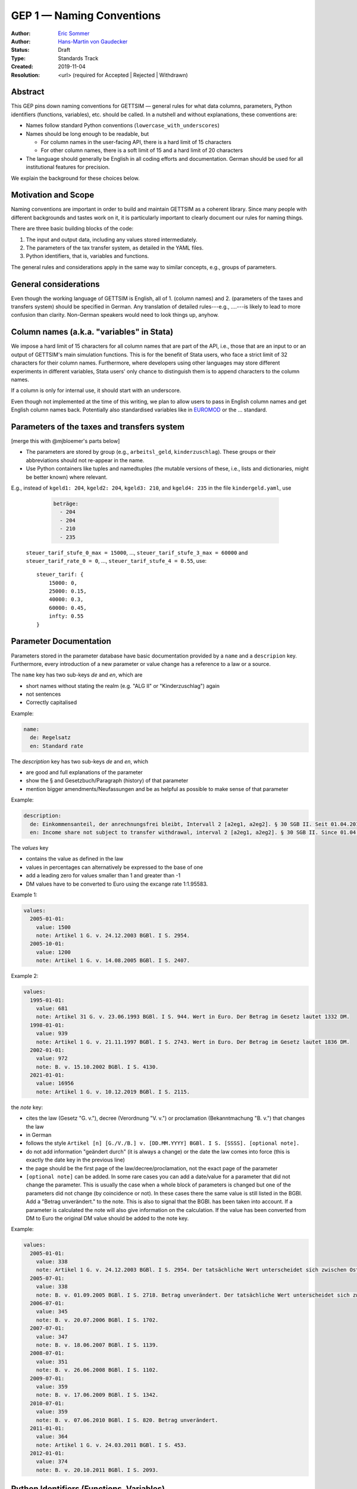 .. _gep-1:

==========================
GEP 1 — Naming Conventions
==========================

:Author: `Eric Sommer <https://github.com/Eric-Sommer>`_
:Author: `Hans-Martin von Gaudecker <https://github.com/hmgaudecker>`_
:Status: Draft
:Type: Standards Track
:Created: 2019-11-04
:Resolution: <url> (required for Accepted | Rejected | Withdrawn)


Abstract
--------

This GEP pins down naming conventions for GETTSIM — general rules for what data columns,
parameters, Python identifiers (functions, variables), etc. should be called. In a
nutshell and without explanations, these conventions are:

* Names follow standard Python conventions (``lowercase_with_underscores``)
* Names should be long enough to be readable, but

  - For column names in the user-facing API, there is a hard limit of 15 characters
  - For other column names, there is a soft limit of 15 and a hard limit of 20 characters

* The language should generally be English in all coding efforts and documentation.
  German should be used for all institutional features for precision.

We explain the background for these choices below.


Motivation and Scope
--------------------

Naming conventions are important in order to build and maintain GETTSIM as a coherent
library. Since many people with different backgrounds and tastes work on it, it is
particularly important to clearly document our rules for naming things.

There are three basic building blocks of the code:

1. The input and output data, including any values stored intermediately.
2. The parameters of the tax transfer system, as detailed in the YAML files.
3. Python identifiers, that is, variables and functions.

The general rules and considerations apply in the same way to similar concepts, e.g.,
groups of parameters.


General considerations
----------------------

Even though the working language of GETTSIM is English, all of 1. (column names) and 2.
(parameters of the taxes and transfers system) should be specified in German. Any
translation of detailed rules---e.g., ....---is likely to lead to more confusion than
clarity. Non-German speakers would need to look things up, anyhow.


Column names (a.k.a. "variables" in Stata)
------------------------------------------

We impose a hard limit of 15 characters for all column names that are part of the API,
i.e., those that are an input to or an output of GETTSIM's main simulation functions.
This is for the benefit of Stata users, who face a strict limit of 32 characters for
their column names. Furthermore, where developers using other languages may store
different experiments in different variables, Stata users' only chance to distinguish
them is to append characters to the column names.

If a column is only for internal use, it should start with an underscore.

Even though not implemented at the time of this writing, we plan to allow users to pass
in English column names and get English column names back. Potentially also standardised
variables like in `EUROMOD <https://www.euromod.ac.uk/>`_ or the ... standard.

Parameters of the taxes and transfers system
--------------------------------------------

[merge this with @mjbloemer's parts below]

* The parameters are stored by group (e.g., ``arbeitsl_geld``, ``kinderzuschlag``).
  These groups or their abbreviations should not re-appear in the name.
* Use Python containers like tuples and namedtuples (the mutable versions of these,
  i.e., lists and dictionaries, might be better known) where relevant.

E.g., instead of ``kgeld1: 204``, ``kgeld2: 204``, ``kgeld3: 210``, and ``kgeld4: 235`` in the file ``kindergeld.yaml``, use

    .. code-block:: yaml

        beträge:
          - 204
          - 204
          - 210
          - 235


  ``steuer_tarif_stufe_0_max = 15000``, ..., ``steuer_tarif_stufe_3_max = 60000`` and
  ``steuer_tarif_rate_0 = 0``, ..., ``steuer_tarif_stufe_4 = 0.55``, use::

      steuer_tarif: {
          15000: 0,
          25000: 0.15,
          40000: 0.3,
          60000: 0.45,
          infty: 0.55
      }


Parameter Documentation
-----------------------

Parameters stored in the parameter database have basic documentation provided by a
``name`` and a ``descripion`` key. Furthermore, every introduction of a new parameter or
value change has a reference to a law or a source.

The ``name`` key has two sub-keys `de` and `en`, which are

* short names without stating the realm (e.g. "ALG II" or "Kinderzuschlag") again
* not sentences
* Correctly capitalised

Example:

.. code-block:: yaml

      name:
        de: Regelsatz
        en: Standard rate

The `description` key has two sub-keys `de` and `en`, which

* are good and full explanations of the parameter
* show the § and Gesetzbuch/Paragraph (history) of that parameter
* mention bigger amendments/Neufassungen and be as helpful as possible to
  make sense of that parameter

Example:

.. code-block:: yaml

      description:
        de: Einkommensanteil, der anrechnungsfrei bleibt, Intervall 2 [a2eg1, a2eg2]. § 30 SGB II. Seit 01.04.2011 § 11b SGB II.
        en: Income share not subject to transfer withdrawal, interval 2 [a2eg1, a2eg2]. § 30 SGB II. Since 01.04.2011 § 11b SGB II.


The `values` key

* contains the value as defined in the law
* values in percentages can alternatively be expressed to the base of one
* add a leading zero for values smaller than 1 and greater than -1
* DM values have to be converted to Euro using the excange rate 1:1.95583.

Example 1:

.. code-block:: yaml

      values:
        2005-01-01:
          value: 1500
          note: Artikel 1 G. v. 24.12.2003 BGBl. I S. 2954.
        2005-10-01:
          value: 1200
          note: Artikel 1 G. v. 14.08.2005 BGBl. I S. 2407.

Example 2:

.. code-block:: yaml

      values:
        1995-01-01:
          value: 681
          note: Artikel 31 G. v. 23.06.1993 BGBl. I S. 944. Wert in Euro. Der Betrag im Gesetz lautet 1332 DM.
        1998-01-01:
          value: 939
          note: Artikel 1 G. v. 21.11.1997 BGBl. I S. 2743. Wert in Euro. Der Betrag im Gesetz lautet 1836 DM.
        2002-01-01:
          value: 972
          note: B. v. 15.10.2002 BGBl. I S. 4130.
        2021-01-01:
          value: 16956
          note: Artikel 1 G. v. 10.12.2019 BGBl. I S. 2115.


the `note` key:

* cites the law (Gesetz "G. v."), decree (Verordnung "V. v.") or proclamation (Bekanntmachung "B. v.") that changes the law
* in German
* follows the style ``Artikel [n] [G./V./B.] v. [DD.MM.YYYY] BGBl. I S. [SSSS]. [optional note].``
* do not add information "geändert durch" (it is always a change) or the date the law comes into force (this is exactly the date key in the previous line)
* the page should be the first page of the law/decree/proclamation, not the exact page of the parameter
* ``[optional note]`` can be added. In some rare cases you can add a date/value for a parameter that did not change the parameter. This is usually the case when a whole block of parameters is changed but one of the parameters did not change (by coincidence or not). In these cases there the same value is still listed in the BGBl. Add a "Betrag unverändert." to the note. This is also to signal that the BGBl. has been taken into account. If a parameter is calculated the note will also give information on the calculation. If the value has been converted from DM to Euro the original DM value should be added to the note key.


Example:

.. code-block:: yaml

      values:
        2005-01-01:
          value: 338
          note: Artikel 1 G. v. 24.12.2003 BGBl. I S. 2954. Der tatsächliche Wert unterscheidet sich zwischen Ost und West. Korrekte Werte sind in den alten Bundesländern einschließlich Berlin (Ost) 345 Euro, in den neuen Bundesländern 331 Euro.
        2005-07-01:
          value: 338
          note: B. v. 01.09.2005 BGBl. I S. 2718. Betrag unverändert. Der tatsächliche Wert unterscheidet sich zwischen Ost und West. Hier wurde vereinfachend 338 Euro als ungewichteter Mittelwert genommen. Korrekte Werte für die Zeit ab 1. Juli 2005 sind in den alten Bundesländern einschließlich Berlin (Ost) 345 Euro, in den neuen Bundesländern 331 Euro.
        2006-07-01:
          value: 345
          note: B. v. 20.07.2006 BGBl. I S. 1702.
        2007-07-01:
          value: 347
          note: B. v. 18.06.2007 BGBl. I S. 1139.
        2008-07-01:
          value: 351
          note: B. v. 26.06.2008 BGBl. I S. 1102.
        2009-07-01:
          value: 359
          note: B. v. 17.06.2009 BGBl. I S. 1342.
        2010-07-01:
          value: 359
          note: B. v. 07.06.2010 BGBl. I S. 820. Betrag unverändert.
        2011-01-01:
          value: 364
          note: Artikel 1 G. v. 24.03.2011 BGBl. I S. 453.
        2012-01-01:
          value: 374
          note: B. v. 20.10.2011 BGBl. I S. 2093.


Python Identifiers (Functions, Variables)
-----------------------------------------

The length of a variable name should be proportional to its scope. In a list
comprehension or short loop, it might be an acceptable name for the running variable,
but variables that are used at many different places should have descriptive names.

The name of variables should reflect the content or meaning of the variable and not the
type. As for column names and parameters, in some casees it might be useful to append an
underscore plus either of {``y``, ``m``, ``w``, ``d``} to indicate the timeframe.

Function names should contain a verb. Moreover, the length of a function name is
typically inversely proportional to its scope. The public functions like maximize and
minimize can have very short names. At a lower level of abstraction you typically need
more words to describe what a function does.


Examples
--------

.. todo::

    Add an example. E.g. our discussion on the parameter group ``arbeitsl_geld``


Alternatives
------------

* More English
* More info
* Use standard

Discussion
----------


References and Footnotes
------------------------

.. _Euromod: https://www.euromod.ac.uk/sites/default/files/working-papers/EMTN-1.1.pdf

Copyright
---------

This document has been placed in the public domain.

